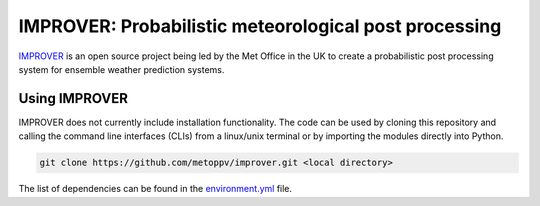 ******************************************************
IMPROVER: Probabilistic meteorological post processing
******************************************************

.. image:: https://img.shields.io/badge/License-BSD%203--Clause-blue.svg
   :target: https://opensource.org/licenses/BSD-3-Clause)
   :alt: License
.. image:: https://img.shields.io/badge/python-3.6-blue.svg
   :target: https://www.python.org/downloads/release/python-360/
   :alt: Python Version
.. image:: https://travis-ci.org/metoppv/improver.svg?branch=master
   :target: https://travis-ci.org/metoppv/improver
   :alt: Build Status


IMPROVER_ is an open source project being led by the Met Office in the UK to
create a probabilistic post processing system for ensemble weather prediction
systems.

.. _IMPROVER: https://github.com/metoppv/improver


Using IMPROVER
--------------

IMPROVER does not currently include installation functionality. The code can be
used by cloning this repository and calling the command line interfaces (CLIs)
from a linux/unix terminal or by importing the modules directly into Python.

.. code:: console

    git clone https://github.com/metoppv/improver.git <local directory>

The list of dependencies can be found in the `environment.yml`_ file.

.. _environment.yml: https://github.com/metoppv/improver/blob/master/environment.yml
